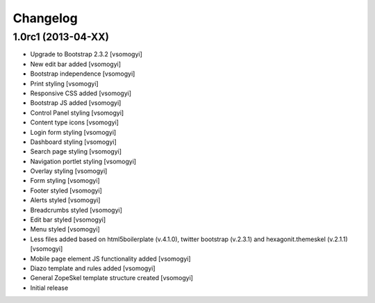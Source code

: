 Changelog
=========

1.0rc1 (2013-04-XX)
-------------------

- Upgrade to Bootstrap 2.3.2 [vsomogyi]
- New edit bar added [vsomogyi]
- Bootstrap independence [vsomogyi]
- Print styling [vsomogyi]
- Responsive CSS added [vsomogyi]
- Bootstrap JS added [vsomogyi]
- Control Panel styling [vsomogyi]
- Content type icons [vsomogyi]
- Login form styling [vsomogyi]
- Dashboard styling [vsomogyi]
- Search page styling [vsomogyi]
- Navigation portlet styling [vsomogyi]
- Overlay styling [vsomogyi]
- Form styling [vsomogyi]
- Footer styled [vsomogyi]
- Alerts styled [vsomogyi]
- Breadcrumbs styled [vsomogyi]
- Edit bar styled [vsomogyi]
- Menu styled [vsomogyi]
- Less files added based on html5boilerplate (v.4.1.0), twitter bootstrap
  (v.2.3.1) and hexagonit.themeskel (v.2.1.1) [vsomogyi]
- Mobile page element JS functionality added [vsomogyi]
- Diazo template and rules added [vsomogyi]
- General ZopeSkel template structure created [vsomogyi]
- Initial release
